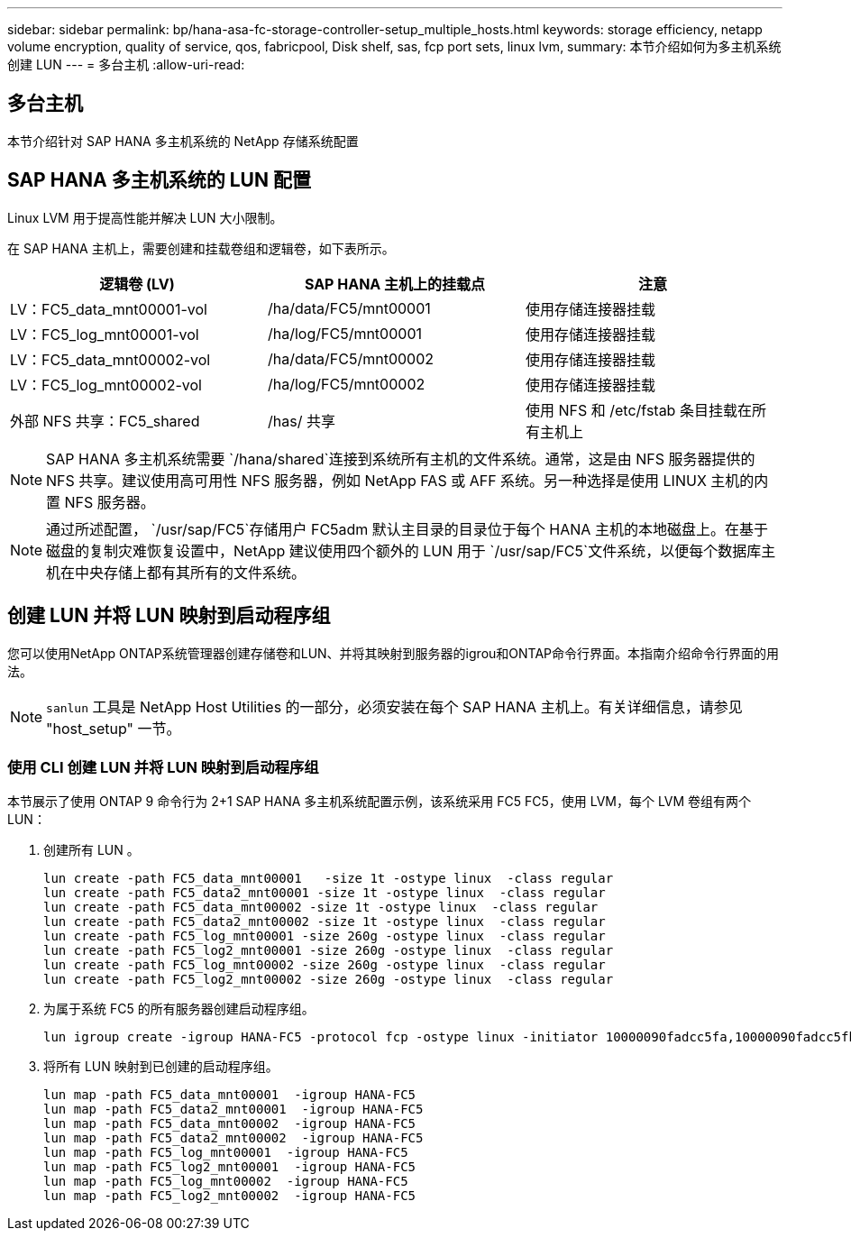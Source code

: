 ---
sidebar: sidebar 
permalink: bp/hana-asa-fc-storage-controller-setup_multiple_hosts.html 
keywords: storage efficiency, netapp volume encryption, quality of service, qos, fabricpool, Disk shelf, sas, fcp port sets, linux lvm, 
summary: 本节介绍如何为多主机系统创建 LUN 
---
= 多台主机
:allow-uri-read: 




== 多台主机

[role="lead"]
本节介绍针对 SAP HANA 多主机系统的 NetApp 存储系统配置



== SAP HANA 多主机系统的 LUN 配置

Linux LVM 用于提高性能并解决 LUN 大小限制。

在 SAP HANA 主机上，需要创建和挂载卷组和逻辑卷，如下表所示。

|===
| 逻辑卷 (LV) | SAP HANA 主机上的挂载点 | 注意 


| LV：FC5_data_mnt00001-vol | /ha/data/FC5/mnt00001 | 使用存储连接器挂载 


| LV：FC5_log_mnt00001-vol | /ha/log/FC5/mnt00001 | 使用存储连接器挂载 


| LV：FC5_data_mnt00002-vol | /ha/data/FC5/mnt00002 | 使用存储连接器挂载 


| LV：FC5_log_mnt00002-vol | /ha/log/FC5/mnt00002 | 使用存储连接器挂载 


| 外部 NFS 共享：FC5_shared | /has/ 共享 | 使用 NFS 和 /etc/fstab 条目挂载在所有主机上 
|===

NOTE: SAP HANA 多主机系统需要 `/hana/shared`连接到系统所有主机的文件系统。通常，这是由 NFS 服务器提供的 NFS 共享。建议使用高可用性 NFS 服务器，例如 NetApp FAS 或 AFF 系统。另一种选择是使用 LINUX 主机的内置 NFS 服务器。


NOTE: 通过所述配置，  `/usr/sap/FC5`存储用户 FC5adm 默认主目录的目录位于每个 HANA 主机的本地磁盘上。在基于磁盘的复制灾难恢复设置中，NetApp 建议使用四个额外的 LUN 用于 `/usr/sap/FC5`文件系统，以便每个数据库主机在中央存储上都有其所有的文件系统。



== 创建 LUN 并将 LUN 映射到启动程序组

您可以使用NetApp ONTAP系统管理器创建存储卷和LUN、并将其映射到服务器的igrou和ONTAP命令行界面。本指南介绍命令行界面的用法。


NOTE: `sanlun` 工具是 NetApp Host Utilities 的一部分，必须安装在每个 SAP HANA 主机上。有关详细信息，请参见 "host_setup" 一节。



=== 使用 CLI 创建 LUN 并将 LUN 映射到启动程序组

本节展示了使用 ONTAP 9 命令行为 2+1 SAP HANA 多主机系统配置示例，该系统采用 FC5 FC5，使用 LVM，每个 LVM 卷组有两个 LUN：

. 创建所有 LUN 。
+
....
lun create -path FC5_data_mnt00001   -size 1t -ostype linux  -class regular
lun create -path FC5_data2_mnt00001 -size 1t -ostype linux  -class regular
lun create -path FC5_data_mnt00002 -size 1t -ostype linux  -class regular
lun create -path FC5_data2_mnt00002 -size 1t -ostype linux  -class regular
lun create -path FC5_log_mnt00001 -size 260g -ostype linux  -class regular
lun create -path FC5_log2_mnt00001 -size 260g -ostype linux  -class regular
lun create -path FC5_log_mnt00002 -size 260g -ostype linux  -class regular
lun create -path FC5_log2_mnt00002 -size 260g -ostype linux  -class regular
....
. 为属于系统 FC5 的所有服务器创建启动程序组。
+
....
lun igroup create -igroup HANA-FC5 -protocol fcp -ostype linux -initiator 10000090fadcc5fa,10000090fadcc5fb,10000090fadcc5c1,10000090fadcc5c2,10000090fadcc5c3,10000090fadcc5c4 -vserver svm1
....
. 将所有 LUN 映射到已创建的启动程序组。
+
....
lun map -path FC5_data_mnt00001  -igroup HANA-FC5
lun map -path FC5_data2_mnt00001  -igroup HANA-FC5
lun map -path FC5_data_mnt00002  -igroup HANA-FC5
lun map -path FC5_data2_mnt00002  -igroup HANA-FC5
lun map -path FC5_log_mnt00001  -igroup HANA-FC5
lun map -path FC5_log2_mnt00001  -igroup HANA-FC5
lun map -path FC5_log_mnt00002  -igroup HANA-FC5
lun map -path FC5_log2_mnt00002  -igroup HANA-FC5
....

